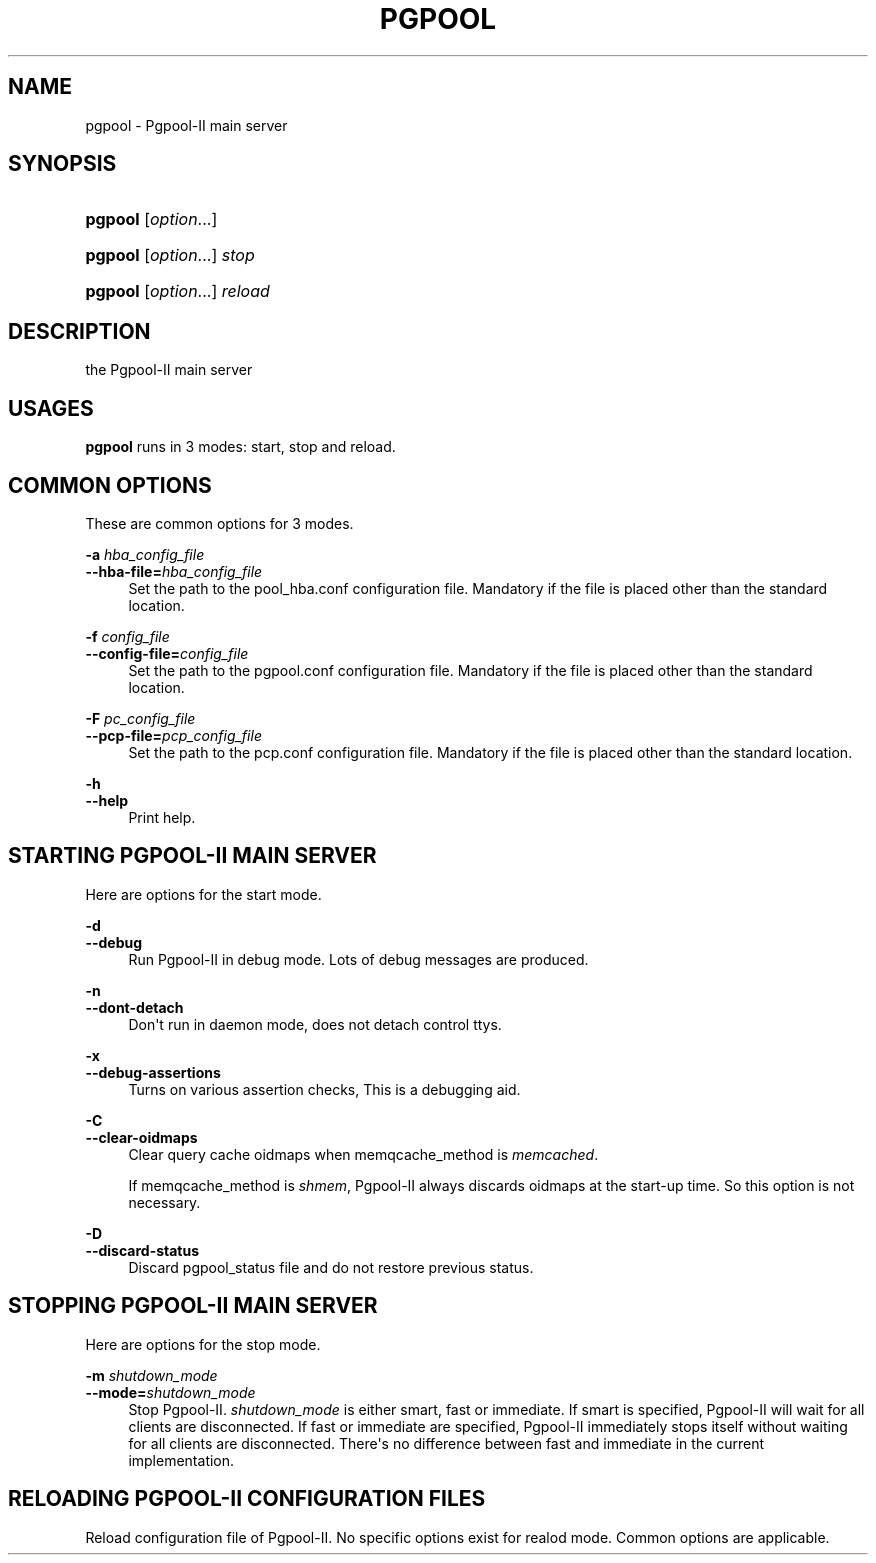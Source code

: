 '\" t
.\"     Title: pgpool
.\"    Author: The Pgpool Global Development Group
.\" Generator: DocBook XSL Stylesheets v1.79.1 <http://docbook.sf.net/>
.\"      Date: 2016
.\"    Manual: pgpool-II 3.6.0 Documentation
.\"    Source: pgpool-II 3.6.0
.\"  Language: English
.\"
.TH "PGPOOL" "8" "2016" "pgpool-II 3.6.0" "pgpool-II 3.6.0 Documentation"
.\" -----------------------------------------------------------------
.\" * Define some portability stuff
.\" -----------------------------------------------------------------
.\" ~~~~~~~~~~~~~~~~~~~~~~~~~~~~~~~~~~~~~~~~~~~~~~~~~~~~~~~~~~~~~~~~~
.\" http://bugs.debian.org/507673
.\" http://lists.gnu.org/archive/html/groff/2009-02/msg00013.html
.\" ~~~~~~~~~~~~~~~~~~~~~~~~~~~~~~~~~~~~~~~~~~~~~~~~~~~~~~~~~~~~~~~~~
.ie \n(.g .ds Aq \(aq
.el       .ds Aq '
.\" -----------------------------------------------------------------
.\" * set default formatting
.\" -----------------------------------------------------------------
.\" disable hyphenation
.nh
.\" disable justification (adjust text to left margin only)
.ad l
.\" -----------------------------------------------------------------
.\" * MAIN CONTENT STARTS HERE *
.\" -----------------------------------------------------------------
.SH "NAME"
pgpool \- Pgpool\-II main server
.SH "SYNOPSIS"
.HP \w'\fBpgpool\fR\ 'u
\fBpgpool\fR [\fIoption\fR...]
.HP \w'\fBpgpool\fR\ 'u
\fBpgpool\fR [\fIoption\fR...] \fIstop\fR
.HP \w'\fBpgpool\fR\ 'u
\fBpgpool\fR [\fIoption\fR...] \fIreload\fR
.SH "DESCRIPTION"
.PP
the
Pgpool\-II
main server
.SH "USAGES"
.PP
\fBpgpool\fR
runs in 3 modes: start, stop and reload\&.
.SH "COMMON OPTIONS"
.PP
These are common options for 3 modes\&.
.PP
\fB\-a \fR\fB\fIhba_config_file\fR\fR
.br
\fB\-\-hba\-file=\fR\fB\fIhba_config_file\fR\fR
.RS 4
Set the path to the
pool_hba\&.conf
configuration file\&. Mandatory if the file is placed other than the standard location\&.
.RE
.PP
\fB\-f \fR\fB\fIconfig_file\fR\fR
.br
\fB\-\-config\-file=\fR\fB\fIconfig_file\fR\fR
.RS 4
Set the path to the
pgpool\&.conf
configuration file\&. Mandatory if the file is placed other than the standard location\&.
.RE
.PP
\fB\-F \fR\fB\fIpc_config_file\fR\fR
.br
\fB\-\-pcp\-file=\fR\fB\fIpcp_config_file\fR\fR
.RS 4
Set the path to the
pcp\&.conf
configuration file\&. Mandatory if the file is placed other than the standard location\&.
.RE
.PP
\fB\-h\fR
.br
\fB\-\-help\fR
.RS 4
Print help\&.
.RE
.SH "STARTING PGPOOL\-II MAIN SERVER"
.PP
Here are options for the start mode\&.
.PP
\fB\-d\fR
.br
\fB\-\-debug\fR
.RS 4
Run
Pgpool\-II
in debug mode\&. Lots of debug messages are produced\&.
.RE
.PP
\fB\-n\fR
.br
\fB\-\-dont\-detach\fR
.RS 4
Don\*(Aqt run in daemon mode, does not detach control ttys\&.
.RE
.PP
\fB\-x\fR
.br
\fB\-\-debug\-assertions\fR
.RS 4
Turns on various assertion checks, This is a debugging aid\&.
.RE
.PP
\fB\-C\fR
.br
\fB\-\-clear\-oidmaps\fR
.RS 4
Clear query cache oidmaps when
memqcache_method
is
\fImemcached\fR\&.
.sp
If memqcache_method is
\fIshmem\fR,
Pgpool\-II
always discards oidmaps at the start\-up time\&. So this option is not necessary\&.
.RE
.PP
\fB\-D\fR
.br
\fB\-\-discard\-status\fR
.RS 4
Discard
pgpool_status
file and do not restore previous status\&.
.RE
.SH "STOPPING PGPOOL\-II MAIN SERVER"
.PP
Here are options for the stop mode\&.
.PP
\fB\-m \fR\fB\fIshutdown_mode\fR\fR
.br
\fB\-\-mode=\fR\fB\fIshutdown_mode\fR\fR
.RS 4
Stop
Pgpool\-II\&.
\fIshutdown_mode\fR
is either
smart,
fast
or
immediate\&. If
smart
is specified,
Pgpool\-II
will wait for all clients are disconnected\&. If
fast
or
immediate
are specified,
Pgpool\-II
immediately stops itself without waiting for all clients are disconnected\&. There\*(Aqs no difference between
fast
and
immediate
in the current implementation\&.
.RE
.SH "RELOADING PGPOOL\-II CONFIGURATION FILES"
.PP
Reload configuration file of
Pgpool\-II\&. No specific options exist for realod mode\&. Common options are applicable\&.
